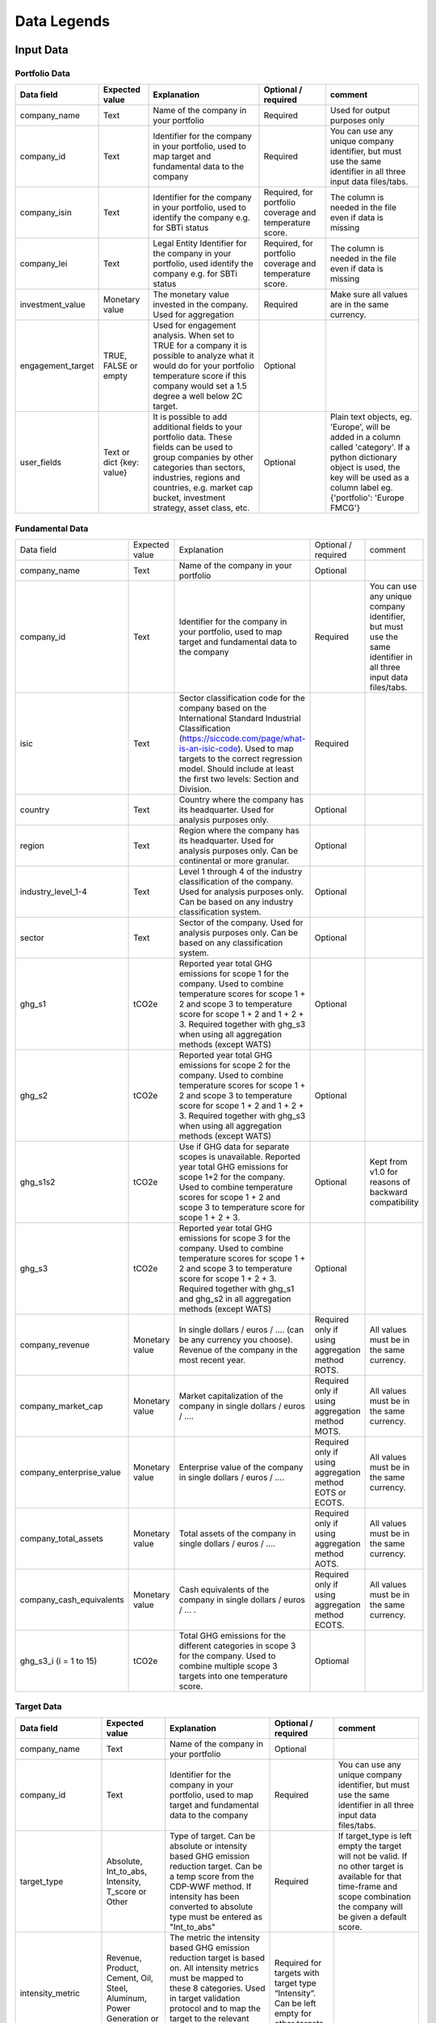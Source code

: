 ********************
Data Legends
********************


Input Data
--------------
Portfolio Data
~~~~~~~~~~~~~~~~~~~~~~~~~~~~~~~~~~~~~~~~~
+-------------------+----------------------+-------------------------------------------------------------------------------------------------------------------------------------------------------------------------------------------------------------------------------------------------------+-----------------------------------------------------------+---------------------------------------------------------------------------------------------------------------------+
| **Data field**    | **Expected value**   | **Explanation**                                                                                                                                                                                                                                       | **Optional / required**                                   | **comment**                                                                                                         |
+-------------------+----------------------+-------------------------------------------------------------------------------------------------------------------------------------------------------------------------------------------------------------------------------------------------------+-----------------------------------------------------------+---------------------------------------------------------------------------------------------------------------------+
| company_name      | Text                 | Name of the company in your   portfolio                                                                                                                                                                                                               | Required                                                  | Used for output purposes only                                                                                       |
+-------------------+----------------------+-------------------------------------------------------------------------------------------------------------------------------------------------------------------------------------------------------------------------------------------------------+-----------------------------------------------------------+---------------------------------------------------------------------------------------------------------------------+
| company_id        | Text                 | Identifier for the company in your portfolio, used to map target and fundamental data to the company                                                                                                                                                  | Required                                                  | You can use any unique company identifier, but must use the same identifier in all three input data files/tabs.     |
+-------------------+----------------------+-------------------------------------------------------------------------------------------------------------------------------------------------------------------------------------------------------------------------------------------------------+-----------------------------------------------------------+---------------------------------------------------------------------------------------------------------------------+
| company_isin      | Text                 | Identifier for the company in your portfolio, used to identify the company e.g. for SBTi status                                                                                                                                                       | Required, for portfolio coverage and temperature score.   | The column is needed in the file even if data is missing                                                            |
+-------------------+----------------------+-------------------------------------------------------------------------------------------------------------------------------------------------------------------------------------------------------------------------------------------------------+-----------------------------------------------------------+---------------------------------------------------------------------------------------------------------------------+
| company_lei       | Text                 | Legal Entity Identifier for the company in your portfolio, used identify the company e.g. for SBTi status                                                                                                                                             | Required, for portfolio coverage and temperature score.   | The column is needed in the file even if data is missing                                                            |
+-------------------+----------------------+-------------------------------------------------------------------------------------------------------------------------------------------------------------------------------------------------------------------------------------------------------+-----------------------------------------------------------+---------------------------------------------------------------------------------------------------------------------+
| investment_value  | Monetary value       | The monetary value invested in the company. Used for aggregation                                                                                                                                                                                      | Required                                                  | Make sure all values are in the same currency.                                                                      |
+-------------------+----------------------+-------------------------------------------------------------------------------------------------------------------------------------------------------------------------------------------------------------------------------------------------------+-----------------------------------------------------------+---------------------------------------------------------------------------------------------------------------------+
| engagement_target | TRUE, FALSE or empty | Used for engagement analysis. When set to TRUE for a company it is possible to analyze what it would do for your portfolio temperature score if this company would set a 1.5 degree a well below 2C target.                                           | Optional                                                  |                                                                                                                     |
+-------------------+----------------------+-------------------------------------------------------------------------------------------------------------------------------------------------------------------------------------------------------------------------------------------------------+-----------------------------------------------------------+---------------------------------------------------------------------------------------------------------------------+
| user_fields       | Text or dict         | It is possible to add additional fields to your portfolio data. These fields can be used to group companies by other categories than sectors, industries, regions and countries, e.g. market   cap bucket, investment strategy, asset class, etc.     | Optional                                                  | Plain text objects, eg. 'Europe', will be added in a column called 'category'.                                      |
|                   | {key: value}         |                                                                                                                                                                                                                                                       |                                                           | If a python dictionary object is used, the key will be used as a column label eg. {'portfolio': 'Europe FMCG'}      |
+-------------------+----------------------+-------------------------------------------------------------------------------------------------------------------------------------------------------------------------------------------------------------------------------------------------------+-----------------------------------------------------------+---------------------------------------------------------------------------------------------------------------------+


Fundamental Data
~~~~~~~~~~~~~~~~~~~~~~~~~~~~~~~~~~~~~~~~~
+-----------------------------+-------------------+-----------------------------------------------------------------------------------------------------------------------------------------------------------------------------------------------------------------------------------------------------------------------------------------------+----------------------------------------------------------------+-----------------------------------------------------------------------------------------------------------------------+
|                             |                   |                                                                                                                                                                                                                                                                                               |                                                                |                                                                                                                       |
| Data field                  | Expected value    | Explanation                                                                                                                                                                                                                                                                                   | Optional / required                                            | comment                                                                                                               |
+-----------------------------+-------------------+-----------------------------------------------------------------------------------------------------------------------------------------------------------------------------------------------------------------------------------------------------------------------------------------------+----------------------------------------------------------------+-----------------------------------------------------------------------------------------------------------------------+
|                             |                   |                                                                                                                                                                                                                                                                                               |                                                                |                                                                                                                       |
| company_name                | Text              | Name of the company in your portfolio                                                                                                                                                                                                                                                         | Optional                                                       |                                                                                                                       |
+-----------------------------+-------------------+-----------------------------------------------------------------------------------------------------------------------------------------------------------------------------------------------------------------------------------------------------------------------------------------------+----------------------------------------------------------------+-----------------------------------------------------------------------------------------------------------------------+
|                             |                   |                                                                                                                                                                                                                                                                                               |                                                                |                                                                                                                       |
| company_id                  | Text              | Identifier for the company in your portfolio, used to map target and fundamental data to the company                                                                                                                                                                                          | Required                                                       | You can use any unique company identifier, but must use the same identifier in all three input data files/tabs.       |
+-----------------------------+-------------------+-----------------------------------------------------------------------------------------------------------------------------------------------------------------------------------------------------------------------------------------------------------------------------------------------+----------------------------------------------------------------+-----------------------------------------------------------------------------------------------------------------------+
|                             |                   |                                                                                                                                                                                                                                                                                               |                                                                |                                                                                                                       |
| isic                        | Text              | Sector classification code for the company based on the International Standard Industrial Classification   (https://siccode.com/page/what-is-an-isic-code). Used to map targets to the   correct regression model. Should include at least the first two levels: Section   and Division.      | Required                                                       |                                                                                                                       |
+-----------------------------+-------------------+-----------------------------------------------------------------------------------------------------------------------------------------------------------------------------------------------------------------------------------------------------------------------------------------------+----------------------------------------------------------------+-----------------------------------------------------------------------------------------------------------------------+
|                             |                   |                                                                                                                                                                                                                                                                                               |                                                                |                                                                                                                       |
| country                     | Text              | Country where the company has its headquarter. Used for analysis purposes only.                                                                                                                                                                                                               | Optional                                                       |                                                                                                                       |
+-----------------------------+-------------------+-----------------------------------------------------------------------------------------------------------------------------------------------------------------------------------------------------------------------------------------------------------------------------------------------+----------------------------------------------------------------+-----------------------------------------------------------------------------------------------------------------------+
|                             |                   |                                                                                                                                                                                                                                                                                               |                                                                |                                                                                                                       |
| region                      | Text              | Region where the company has its headquarter. Used for analysis purposes only. Can be continental or more   granular.                                                                                                                                                                         | Optional                                                       |                                                                                                                       |
+-----------------------------+-------------------+-----------------------------------------------------------------------------------------------------------------------------------------------------------------------------------------------------------------------------------------------------------------------------------------------+----------------------------------------------------------------+-----------------------------------------------------------------------------------------------------------------------+
|                             |                   |                                                                                                                                                                                                                                                                                               |                                                                |                                                                                                                       |
| industry_level_1-4          | Text              | Level 1 through 4 of the industry classification of the company. Used for analysis purposes only. Can   be based on any industry classification system.                                                                                                                                       | Optional                                                       |                                                                                                                       |
+-----------------------------+-------------------+-----------------------------------------------------------------------------------------------------------------------------------------------------------------------------------------------------------------------------------------------------------------------------------------------+----------------------------------------------------------------+-----------------------------------------------------------------------------------------------------------------------+
|                             |                   |                                                                                                                                                                                                                                                                                               |                                                                |                                                                                                                       |
| sector                      | Text              | Sector of the company. Used for analysis purposes only. Can be based on any classification system.                                                                                                                                                                                            | Optional                                                       |                                                                                                                       |
+-----------------------------+-------------------+-----------------------------------------------------------------------------------------------------------------------------------------------------------------------------------------------------------------------------------------------------------------------------------------------+----------------------------------------------------------------+-----------------------------------------------------------------------------------------------------------------------+
|                             |                   |                                                                                                                                                                                                                                                                                               |                                                                |                                                                                                                       |
| ghg_s1                      | tCO2e             | Reported year total GHG emissions for scope 1 for the company.  Used to combine temperature scores for scope 1 + 2 and scope 3 to temperature score for scope 1 + 2 and 1 + 2 + 3. Required together with ghg_s3 when using all aggregation methods (except WATS)                             | Optional                                                       |                                                                                                                       |
+-----------------------------+-------------------+-----------------------------------------------------------------------------------------------------------------------------------------------------------------------------------------------------------------------------------------------------------------------------------------------+----------------------------------------------------------------+-----------------------------------------------------------------------------------------------------------------------+
|                             |                   |                                                                                                                                                                                                                                                                                               |                                                                |                                                                                                                       |
| ghg_s2                      | tCO2e             | Reported year total GHG emissions for scope 2 for the company.  Used to combine temperature scores for scope 1 + 2 and scope 3 to temperature score for scope 1 + 2 and 1 + 2 + 3. Required together with ghg_s3 when using all aggregation methods (except WATS)                             | Optional                                                       |                                                                                                                       |
+-----------------------------+-------------------+-----------------------------------------------------------------------------------------------------------------------------------------------------------------------------------------------------------------------------------------------------------------------------------------------+----------------------------------------------------------------+-----------------------------------------------------------------------------------------------------------------------+
|                             |                   |                                                                                                                                                                                                                                                                                               |                                                                |                                                                                                                       |
| ghg_s1s2                    | tCO2e             | Use if GHG data for separate scopes is unavailable. Reported year total GHG emissions for scope 1+2 for the company.  Used to combine temperature scores for scope 1 + 2 and scope 3 to temperature score for scope   1 + 2 + 3.                                                              | Optional                                                       | Kept from v1.0 for reasons of backward compatibility                                                                  |
+-----------------------------+-------------------+-----------------------------------------------------------------------------------------------------------------------------------------------------------------------------------------------------------------------------------------------------------------------------------------------+----------------------------------------------------------------+-----------------------------------------------------------------------------------------------------------------------+
|                             |                   |                                                                                                                                                                                                                                                                                               |                                                                |                                                                                                                       |
| ghg_s3                      | tCO2e             | Reported year total GHG emissions for scope 3 for the company.  Used to combine temperature scores for scope 1 + 2 and scope 3 to temperature score for scope   1 + 2 + 3. Required together with ghg_s1 and ghg_s2 in all aggregation methods (except WATS)                                  | Optional                                                       |                                                                                                                       |
+-----------------------------+-------------------+-----------------------------------------------------------------------------------------------------------------------------------------------------------------------------------------------------------------------------------------------------------------------------------------------+----------------------------------------------------------------+-----------------------------------------------------------------------------------------------------------------------+
|                             |                   |                                                                                                                                                                                                                                                                                               |                                                                |                                                                                                                       |
| company_revenue             | Monetary value    | In single dollars / euros / …. (can be any currency you choose). Revenue of the company in the most recent year.                                                                                                                                                                              | Required only if using aggregation method ROTS.                | All values must be in the same currency.                                                                              |
+-----------------------------+-------------------+-----------------------------------------------------------------------------------------------------------------------------------------------------------------------------------------------------------------------------------------------------------------------------------------------+----------------------------------------------------------------+-----------------------------------------------------------------------------------------------------------------------+
|                             |                   |                                                                                                                                                                                                                                                                                               |                                                                |                                                                                                                       |
| company_market_cap          | Monetary value    | Market capitalization of the company in single dollars / euros / ….                                                                                                                                                                                                                           | Required only if using aggregation method MOTS.                | All values must be in the same currency.                                                                              |
+-----------------------------+-------------------+-----------------------------------------------------------------------------------------------------------------------------------------------------------------------------------------------------------------------------------------------------------------------------------------------+----------------------------------------------------------------+-----------------------------------------------------------------------------------------------------------------------+
|                             |                   |                                                                                                                                                                                                                                                                                               |                                                                |                                                                                                                       |
| company_enterprise_value    | Monetary value    | Enterprise value of the company in single dollars / euros / ….                                                                                                                                                                                                                                | Required only if using aggregation method EOTS or ECOTS.       | All values must be in the same currency.                                                                              |
+-----------------------------+-------------------+-----------------------------------------------------------------------------------------------------------------------------------------------------------------------------------------------------------------------------------------------------------------------------------------------+----------------------------------------------------------------+-----------------------------------------------------------------------------------------------------------------------+
|                             |                   |                                                                                                                                                                                                                                                                                               |                                                                |                                                                                                                       |
| company_total_assets        | Monetary value    | Total assets of the company in single dollars / euros / ….                                                                                                                                                                                                                                    | Required only if using aggregation method AOTS.                | All values must be in the same currency.                                                                              |
+-----------------------------+-------------------+-----------------------------------------------------------------------------------------------------------------------------------------------------------------------------------------------------------------------------------------------------------------------------------------------+----------------------------------------------------------------+-----------------------------------------------------------------------------------------------------------------------+
|                             |                   |                                                                                                                                                                                                                                                                                               |                                                                |                                                                                                                       |
| company_cash_equivalents    | Monetary value    | Cash equivalents of the company in single dollars / euros / … .                                                                                                                                                                                                                               | Required only if using aggregation method ECOTS.               | All values must be in the same currency.                                                                              |
+-----------------------------+-------------------+-----------------------------------------------------------------------------------------------------------------------------------------------------------------------------------------------------------------------------------------------------------------------------------------------+----------------------------------------------------------------+-----------------------------------------------------------------------------------------------------------------------+
|                             |                   |                                                                                                                                                                                                                                                                                               |                                                                |                                                                                                                       |
| ghg_s3_i (i = 1 to 15)      | tCO2e             | Total GHG emissions for the different categories in scope 3 for the company. Used to combine multiple scope 3 targets into one temperature score.                                                                                                                                             | Optiomal                                                       |                                                                                                                       |
+-----------------------------+-------------------+-----------------------------------------------------------------------------------------------------------------------------------------------------------------------------------------------------------------------------------------------------------------------------------------------+----------------------------------------------------------------+-----------------------------------------------------------------------------------------------------------------------+

Target Data
~~~~~~~~~~~~~~~~~~~~~~~~~~~~~~~~~~~~~~~~~
+--------------------+---------------------------------------------------------------------------+---------------------------------------------------------------------------------------------------------------------------------------------------------------------------------------------------------------------------------------------------------------------------------------------------------+-------------------------------------------------------------------------------------------+-------------------------------------------------------------------------------------------------------------------------------------------------------------------------------------+
| **Data field**     | **Expected value**                                                        | **Explanation**                                                                                                                                                                                                                                                                                         | **Optional / required**                                                                   | **comment**                                                                                                                                                                         |
+--------------------+---------------------------------------------------------------------------+---------------------------------------------------------------------------------------------------------------------------------------------------------------------------------------------------------------------------------------------------------------------------------------------------------+-------------------------------------------------------------------------------------------+-------------------------------------------------------------------------------------------------------------------------------------------------------------------------------------+
| company_name       | Text                                                                      | Name of the company in your portfolio                                                                                                                                                                                                                                                                   | Optional                                                                                  |                                                                                                                                                                                     |
+--------------------+---------------------------------------------------------------------------+---------------------------------------------------------------------------------------------------------------------------------------------------------------------------------------------------------------------------------------------------------------------------------------------------------+-------------------------------------------------------------------------------------------+-------------------------------------------------------------------------------------------------------------------------------------------------------------------------------------+
| company_id         | Text                                                                      | Identifier for the company in your portfolio, used to map target and fundamental data to the company                                                                                                                                                                                                    | Required                                                                                  | You can use any unique company identifier, but must use the same identifier in all three  input data files/tabs.                                                                    |
+--------------------+---------------------------------------------------------------------------+---------------------------------------------------------------------------------------------------------------------------------------------------------------------------------------------------------------------------------------------------------------------------------------------------------+-------------------------------------------------------------------------------------------+-------------------------------------------------------------------------------------------------------------------------------------------------------------------------------------+
| target_type        | Absolute, Int_to_abs, Intensity, T_score or Other                         | Type of target. Can be absolute or intensity based GHG emission reduction target. Can be a temp score from the CDP-WWF method. If intensity has been converted to absolute type must be entered as "Int_to_abs"                                                                                         | Required                                                                                  | If target_type is left empty the target will not be valid. If no other target is available for that time-frame and scope combination the company will be given a default score.     |
+--------------------+---------------------------------------------------------------------------+---------------------------------------------------------------------------------------------------------------------------------------------------------------------------------------------------------------------------------------------------------------------------------------------------------+-------------------------------------------------------------------------------------------+-------------------------------------------------------------------------------------------------------------------------------------------------------------------------------------+
| intensity_metric   | Revenue, Product, Cement, Oil, Steel, Aluminum, Power Generation or Other | The metric the intensity based GHG emission reduction target is based on. All intensity metrics must be mapped to these 8   categories. Used in target validation protocol and to map the target to the relevant regression model in the temperature score module.                                      | Required for targets with target type   “Intensity”. Can be left empty for other targets. |                                                                                                                                                                                     |
+--------------------+---------------------------------------------------------------------------+---------------------------------------------------------------------------------------------------------------------------------------------------------------------------------------------------------------------------------------------------------------------------------------------------------+-------------------------------------------------------------------------------------------+-------------------------------------------------------------------------------------------------------------------------------------------------------------------------------------+
| base_year_ts       | A non negative decimal number                                             | The base year temperature score calculated using the CDP-WWF temperature scoring method.                                                                                                                                                                                                                | Required for target type "T_score", otherwise optional                                    | Note that Scope must be S3                                                                                                                                                          |
+--------------------+---------------------------------------------------------------------------+---------------------------------------------------------------------------------------------------------------------------------------------------------------------------------------------------------------------------------------------------------------------------------------------------------+-------------------------------------------------------------------------------------------+-------------------------------------------------------------------------------------------------------------------------------------------------------------------------------------+
| end_year_ts        | A non negative decimal number                                             | The end year temperature score calculated using the CDP-WWF temperature scoring method.                                                                                                                                                                                                                 | Required for target type "T_score", otherwise optional                                    | Note that Scope must be S3                                                                                                                                                          |
+--------------------+---------------------------------------------------------------------------+---------------------------------------------------------------------------------------------------------------------------------------------------------------------------------------------------------------------------------------------------------------------------------------------------------+-------------------------------------------------------------------------------------------+-------------------------------------------------------------------------------------------------------------------------------------------------------------------------------------+
| scope              | S1, S2, S1+S2, S1+S2+S3, S3                                               | The scope(s) covered by the target. All scope 3 targets, whether covering downstream, upstream or both must be mapped to S3.                                                                                                                                                                            | Required                                                                                  | Targets without scope are not valid. If no target is available for a time-frame and scope combination the company will be given a default score.                                    |
+--------------------+---------------------------------------------------------------------------+---------------------------------------------------------------------------------------------------------------------------------------------------------------------------------------------------------------------------------------------------------------------------------------------------------+-------------------------------------------------------------------------------------------+-------------------------------------------------------------------------------------------------------------------------------------------------------------------------------------+
| s3_category        | Integer number 1 - 15 (or empty)                                          |The scope 3 category of the target.                                                                                                                                                                                                                                                                      | Required if target is for particular scope 3 category.                                    | If left out the target will be interpreted as a headline target.                                                                                                                    |
+--------------------+---------------------------------------------------------------------------+---------------------------------------------------------------------------------------------------------------------------------------------------------------------------------------------------------------------------------------------------------------------------------------------------------+-------------------------------------------------------------------------------------------+-------------------------------------------------------------------------------------------------------------------------------------------------------------------------------------+
|                    |                                                                           | The part of emissions covered in scope 1 for the target. Used to determine the temperature score.                                                                                                                                                                                                       |                                                                                           |                                                                                                                                                                                     |
| coverage_s1        | Number in decimals, between 0 and 1, e.g. 70% is denoted 0.7.             |                                                                                                                                                                                                                                                                                                         | Required for a target that covers scope 1                                                 |                                                                                                                                                                                     |
|                    |                                                                           | For targets covering scope 1 and 2 specify the same coverage percentage in coverage_s1 and coverage_s2                                                                                                                                                                                                  |                                                                                           |                                                                                                                                                                                     |
+--------------------+---------------------------------------------------------------------------+---------------------------------------------------------------------------------------------------------------------------------------------------------------------------------------------------------------------------------------------------------------------------------------------------------+-------------------------------------------------------------------------------------------+-------------------------------------------------------------------------------------------------------------------------------------------------------------------------------------+
|                    |                                                                           | The part of emissions covered in scope 2 for the target.  Used to determine the temperature score.                                                                                                                                                                                                      |                                                                                           |                                                                                                                                                                                     |
| coverage_s2        | Number in decimals, between 0 and 1, e.g. 70% is denoted 0.7.             |                                                                                                                                                                                                                                                                                                         | Required for a target that covers scope 2                                                 |                                                                                                                                                                                     |
|                    |                                                                           | For targets covering scope 1 and 2 specify the same coverage percentage in coverage_s1 and coverage_s2.                                                                                                                                                                                                 |                                                                                           |                                                                                                                                                                                     |
+--------------------+---------------------------------------------------------------------------+---------------------------------------------------------------------------------------------------------------------------------------------------------------------------------------------------------------------------------------------------------------------------------------------------------+-------------------------------------------------------------------------------------------+-------------------------------------------------------------------------------------------------------------------------------------------------------------------------------------+
|                    |                                                                           | The part of emissions covered in scope 3 for the target. Used to determine the temperature score.                                                                                                                                                                                                       |                                                                                           |                                                                                                                                                                                     |
| coverage_s3        | Number in decimals, between 0 and 1, e.g. 70% is denoted 0.7.             |                                                                                                                                                                                                                                                                                                         | Required for a target that covers scope 3                                                 |                                                                                                                                                                                     |
|                    |                                                                           | Note: this should be the coverage compare to the whole scope 3 emissions, so not just the part that is covered by the target.                                                                                                                                                                           |                                                                                           |                                                                                                                                                                                     |
+--------------------+---------------------------------------------------------------------------+---------------------------------------------------------------------------------------------------------------------------------------------------------------------------------------------------------------------------------------------------------------------------------------------------------+-------------------------------------------------------------------------------------------+-------------------------------------------------------------------------------------------------------------------------------------------------------------------------------------+
| reduction_ambition | Number in decimals, between 0 and 1, e.g. 70% is denoted 0.7.             | The emission reduction that is set as ambition in the target. Used to determine the temperature score.                                                                                                                                                                                                  | Required                                                                                  |                                                                                                                                                                                     |
+--------------------+---------------------------------------------------------------------------+---------------------------------------------------------------------------------------------------------------------------------------------------------------------------------------------------------------------------------------------------------------------------------------------------------+-------------------------------------------------------------------------------------------+-------------------------------------------------------------------------------------------------------------------------------------------------------------------------------------+
| base_year          | Year                                                                      | Base year of the target. Used in the target validation protocol and to determine the time frame of the target.                                                                                                                                                                                          | Required                                                                                  |                                                                                                                                                                                     |
+--------------------+---------------------------------------------------------------------------+---------------------------------------------------------------------------------------------------------------------------------------------------------------------------------------------------------------------------------------------------------------------------------------------------------+-------------------------------------------------------------------------------------------+-------------------------------------------------------------------------------------------------------------------------------------------------------------------------------------+
| end_year           | Year                                                                      | End year of the target. Used in the target validation protocol and to determine the time frame of the target.                                                                                                                                                                                           | Required                                                                                  |                                                                                                                                                                                     |
+--------------------+---------------------------------------------------------------------------+---------------------------------------------------------------------------------------------------------------------------------------------------------------------------------------------------------------------------------------------------------------------------------------------------------+-------------------------------------------------------------------------------------------+-------------------------------------------------------------------------------------------------------------------------------------------------------------------------------------+
| start_year         | Year                                                                      | Year the target was announced. Used in the target validation protocol. If not specified, it will be assumed the start year is equal to the base year.                                                                                                                                                   | Optional                                                                                  |                                                                                                                                                                                     |
+--------------------+---------------------------------------------------------------------------+---------------------------------------------------------------------------------------------------------------------------------------------------------------------------------------------------------------------------------------------------------------------------------------------------------+-------------------------------------------------------------------------------------------+-------------------------------------------------------------------------------------------------------------------------------------------------------------------------------------+
| statement_date     | Date in format YYYY-MM-DD (YYYY or YYYY-MM also accepted)                 | The date the target was confirmed or updated. Used in the target validation protocol. If not specified, the start year will be assumed.                                                                                                                                                                 | Optional                                                                                  |                                                                                                                                                                                     |
+--------------------+---------------------------------------------------------------------------+---------------------------------------------------------------------------------------------------------------------------------------------------------------------------------------------------------------------------------------------------------------------------------------------------------+-------------------------------------------------------------------------------------------+-------------------------------------------------------------------------------------------------------------------------------------------------------------------------------------+
| base_year_ghg_s1   | tCO2e                                                                     | Total reported GHG emissions for scope 1 for the company at the base year of the target. Used when splitting combined scope targets to single scope targets                                                                                                                                             | Required for scope 1 targets.                                                             |                                                                                                                                                                                     |
+--------------------+---------------------------------------------------------------------------+---------------------------------------------------------------------------------------------------------------------------------------------------------------------------------------------------------------------------------------------------------------------------------------------------------+-------------------------------------------------------------------------------------------+-------------------------------------------------------------------------------------------------------------------------------------------------------------------------------------+
| base_year_ghg_s2   | tCO2e                                                                     | Total reported GHG emissions for scope 2 for the company at the base year of the target. Used when splitting combined scope targets to single scope targets                                                                                                                                             | Required for scope 2 targets.                                                             |                                                                                                                                                                                     |
+--------------------+---------------------------------------------------------------------------+---------------------------------------------------------------------------------------------------------------------------------------------------------------------------------------------------------------------------------------------------------------------------------------------------------+-------------------------------------------------------------------------------------------+-------------------------------------------------------------------------------------------------------------------------------------------------------------------------------------+
| base_year_ghg_s1s2 | tCO2e                                                                     | Total reported GHG emissions for scope 1+2 for the company at the base year of the target.                                                                                                                                                                                                              | Optional                                                                                  |                                                                                                                                                                                     |
+--------------------+---------------------------------------------------------------------------+---------------------------------------------------------------------------------------------------------------------------------------------------------------------------------------------------------------------------------------------------------------------------------------------------------+-------------------------------------------------------------------------------------------+-------------------------------------------------------------------------------------------------------------------------------------------------------------------------------------+
| base_year_ghg_s3   | tCO2e                                                                     | Total reported GHG emissions for scope 3 for the company at the base year of the target.                                                                                                                                                                                                                | Optional                                                                                  |                                                                                                                                                                                     |
+--------------------+---------------------------------------------------------------------------+---------------------------------------------------------------------------------------------------------------------------------------------------------------------------------------------------------------------------------------------------------------------------------------------------------+-------------------------------------------------------------------------------------------+-------------------------------------------------------------------------------------------------------------------------------------------------------------------------------------+
| achieved_reduction | Number between 0 and 1                                                    | Part of the reduction ambition of the target that is already achieved by the company. Used in the target validation protocol. Targets with achieved reduction of 1 are invalidated.                                                                                                                     | Optional. If not specified,   assumed   below 1                                           |                                                                                                                                                                                     |
+--------------------+---------------------------------------------------------------------------+---------------------------------------------------------------------------------------------------------------------------------------------------------------------------------------------------------------------------------------------------------------------------------------------------------+-------------------------------------------------------------------------------------------+-------------------------------------------------------------------------------------------------------------------------------------------------------------------------------------+
| target_ids         | String                                                                    | Some data providers assign identifiers to targets. Enables tracking from target to company temp scores.                                                                                                                                                                                                 | Optional.                                                                                 |                                                                                                                                                                                     |
+--------------------+---------------------------------------------------------------------------+---------------------------------------------------------------------------------------------------------------------------------------------------------------------------------------------------------------------------------------------------------------------------------------------------------+-------------------------------------------------------------------------------------------+-------------------------------------------------------------------------------------------------------------------------------------------------------------------------------------+

Output data
-----------

+---------------------+-----------------------------------------------------------------------------+-----------------------------------------------------------------------------------------------------------------------------------------------------------------------------------------------------------------------------------------------------------------------------------------------------------+-------------------------------+
| Data field          | Expected value                                                              | Explanation                                                                                                                                                                                                                                                                                               | From                          |
+---------------------+-----------------------------------------------------------------------------+-----------------------------------------------------------------------------------------------------------------------------------------------------------------------------------------------------------------------------------------------------------------------------------------------------------+-------------------------------+
| achieved_reduction  | Number between 0 and   1                                                    | Part of the reduction   ambition of the target that is already achieved by the company. Used in the   target validation protocol. Targets with achieved reduction of 1 are   invalidated.                                                                                                                 | Target data                   |
+---------------------+-----------------------------------------------------------------------------+-----------------------------------------------------------------------------------------------------------------------------------------------------------------------------------------------------------------------------------------------------------------------------------------------------------+-------------------------------+
| base_year           | Year                                                                        | Base year of the target. Used in the target validation   protocol and to determine the time frame of the target.                                                                                                                                                                                          | Target data                   |
+---------------------+-----------------------------------------------------------------------------+-----------------------------------------------------------------------------------------------------------------------------------------------------------------------------------------------------------------------------------------------------------------------------------------------------------+-------------------------------+
| base_year_ghg_s1    | In tCO2e                                                                    | Total GHG emissions for scope 1 for the company at the base year of the   target.                                                                                                                                                                                                                         | Target data                   |
+---------------------+-----------------------------------------------------------------------------+-----------------------------------------------------------------------------------------------------------------------------------------------------------------------------------------------------------------------------------------------------------------------------------------------------------+-------------------------------+
| base_year_ghg_s2    | In tCO2e                                                                    | Total GHG emissions for scope 2 for the company at the base year of the   target.                                                                                                                                                                                                                         | Target data                   |
+---------------------+-----------------------------------------------------------------------------+-----------------------------------------------------------------------------------------------------------------------------------------------------------------------------------------------------------------------------------------------------------------------------------------------------------+-------------------------------+
| base_year_ghg_s3    | In tCO2e                                                                    | Total GHG emissions for scope 3 for the company at the base year of the   target.                                                                                                                                                                                                                         | Target data                   |
+---------------------+-----------------------------------------------------------------------------+-----------------------------------------------------------------------------------------------------------------------------------------------------------------------------------------------------------------------------------------------------------------------------------------------------------+-------------------------------+
| company_id          | text                                                                        | Identifier for the   company in your portfolio, used to map target and fundamental data to the   company                                                                                                                                                                                                  | Portfolio data                |
+---------------------+-----------------------------------------------------------------------------+-----------------------------------------------------------------------------------------------------------------------------------------------------------------------------------------------------------------------------------------------------------------------------------------------------------+-------------------------------+
| company_isin        | text                                                                        | Identifier for the company in your portfolio, used to get the   SBTi status of the company (i.e. whether or not the company has a target   approved by the SBTi)                                                                                                                                          | Portfolio data                |
+---------------------+-----------------------------------------------------------------------------+-----------------------------------------------------------------------------------------------------------------------------------------------------------------------------------------------------------------------------------------------------------------------------------------------------------+-------------------------------+
| company_name        | text                                                                        | Name of the company in your portfolio                                                                                                                                                                                                                                                                     | Portfolio data                |
+---------------------+-----------------------------------------------------------------------------+-----------------------------------------------------------------------------------------------------------------------------------------------------------------------------------------------------------------------------------------------------------------------------------------------------------+-------------------------------+
| coverage_s1         | Number in decimals, between 0 and 1                                         | The part of emissions covered in scope 1 for the target.  Used to determine the temperature score.                                                                                                                                                                                                        | Target data                   |
+---------------------+-----------------------------------------------------------------------------+-----------------------------------------------------------------------------------------------------------------------------------------------------------------------------------------------------------------------------------------------------------------------------------------------------------+-------------------------------+
| coverage_s2         | Number in decimals, between 0 and 1                                         | The part of emissions covered in scope 2 for the target.  Used to determine the temperature score.                                                                                                                                                                                                        | Target data                   |
+---------------------+-----------------------------------------------------------------------------+-----------------------------------------------------------------------------------------------------------------------------------------------------------------------------------------------------------------------------------------------------------------------------------------------------------+-------------------------------+
| coverage_s3         | Number in decimals, between 0 and 1                                         | The part of emissions covered in scope 3 for the target.  Used to determine the temperature score.                                                                                                                                                                                                        | Target data                   |
+---------------------+-----------------------------------------------------------------------------+-----------------------------------------------------------------------------------------------------------------------------------------------------------------------------------------------------------------------------------------------------------------------------------------------------------+-------------------------------+
| end_year            | Year                                                                        | End year of the target.    Used in the target validation protocol and to determine the time frame   of the target.                                                                                                                                                                                        | Target data                   |
+---------------------+-----------------------------------------------------------------------------+-----------------------------------------------------------------------------------------------------------------------------------------------------------------------------------------------------------------------------------------------------------------------------------------------------------+-------------------------------+
| Intensity_metric    | Revenue, Product, Cement, Oil, Steel, Aluminum, Power Generation or   Other | The metric the intensity based GHG emission reduction target is based   on. All intensity metrics must be mapped to the eight categories in the   column on the left. Used in target validation protocol and to map the target   to the relevant regression model in the temperature score module.        | Target data                   |
+---------------------+-----------------------------------------------------------------------------+-----------------------------------------------------------------------------------------------------------------------------------------------------------------------------------------------------------------------------------------------------------------------------------------------------------+-------------------------------+
| Reduction_ambition  | Number in decimals, between 0 and 1                                         | The emission reduction that is set as ambition in the target. Used to   determine the temperature score.                                                                                                                                                                                                  | Target data                   |
+---------------------+-----------------------------------------------------------------------------+-----------------------------------------------------------------------------------------------------------------------------------------------------------------------------------------------------------------------------------------------------------------------------------------------------------+-------------------------------+
| start_year          | Year                                                                        | Year the target was announced. Used in the target validation protocol.   If not specified, it is assumed the start year is equal to the base year.                                                                                                                                                        | Target data                   |
+---------------------+-----------------------------------------------------------------------------+-----------------------------------------------------------------------------------------------------------------------------------------------------------------------------------------------------------------------------------------------------------------------------------------------------------+-------------------------------+
| Target_type         | Absolute, Intensity or Other                                                | Type of target. Can be absolute or intensity based GHG emission   reduction target. All targets that are not GHG emissions reduction targets   can be mapped to Other. Used   in the target validation protocol and to map the target to the relevant   regression model in the temperature score module. | Target data                   |
+---------------------+-----------------------------------------------------------------------------+-----------------------------------------------------------------------------------------------------------------------------------------------------------------------------------------------------------------------------------------------------------------------------------------------------------+-------------------------------+
|                     |                                                                             | The targets are sorted by time frame.                                                                                                                                                                                                                                                                     |                               |
|                     |                                                                             +-----------------------------------------------------------------------------------------------------------------------------------------------------------------------------------------------------------------------------------------------------------------------------------------------------------+                               |
|                     |                                                                             | SHORT: targets shorter than 5   years                                                                                                                                                                                                                                                                     |                               |
| Time_frame          | SHORT, MID or LONG                                                          +-----------------------------------------------------------------------------------------------------------------------------------------------------------------------------------------------------------------------------------------------------------------------------------------------------------+ Determined in tool            |
|                     |                                                                             | MID: targets between 5 and 15   years                                                                                                                                                                                                                                                                     |                               |
|                     |                                                                             +-----------------------------------------------------------------------------------------------------------------------------------------------------------------------------------------------------------------------------------------------------------------------------------------------------------+                               |
|                     |                                                                             | LONG: targets between 15 and   30 years.                                                                                                                                                                                                                                                                  |                               |
+---------------------+-----------------------------------------------------------------------------+-----------------------------------------------------------------------------------------------------------------------------------------------------------------------------------------------------------------------------------------------------------------------------------------------------------+-------------------------------+
| ghg_s1s2            | tCO2e                                                                       | Total GHG emissions for scope 1 + 2 for the company.  Used to combine temperature scores for   scope 1 + 2 and scope 3 to temperature score for scope 1 + 2 + 3. Also used   in combination with ghg_s3 in most aggregation methods (except WATS)                                                         | Fundamental data              |
+---------------------+-----------------------------------------------------------------------------+-----------------------------------------------------------------------------------------------------------------------------------------------------------------------------------------------------------------------------------------------------------------------------------------------------------+-------------------------------+
| ghg_s3              | tCO2e                                                                       | Total GHG emissions for scope 3 for the company.  Used to combine temperature scores for   scope 1 + 2 and scope 3 to temperature score for scope 1 + 2 + 3. Also used   in combination with ghg_s3 in all aggregation methods, except WATS.                                                              | Fundamental data              |
+---------------------+-----------------------------------------------------------------------------+-----------------------------------------------------------------------------------------------------------------------------------------------------------------------------------------------------------------------------------------------------------------------------------------------------------+-------------------------------+
| sbti_validated      | FALSE or TRUE                                                               | Returns true if the company has a SBTi-approved target.                                                                                                                                                                                                                                                   | SBTi data or fundamental data |
+---------------------+-----------------------------------------------------------------------------+-----------------------------------------------------------------------------------------------------------------------------------------------------------------------------------------------------------------------------------------------------------------------------------------------------------+-------------------------------+
| Investment_value    | Monetary value                                                              | The monetary value invested in the company.                                                                                                                                                                                                                                                               | Portfolio data                |
+---------------------+-----------------------------------------------------------------------------+-----------------------------------------------------------------------------------------------------------------------------------------------------------------------------------------------------------------------------------------------------------------------------------------------------------+-------------------------------+
| engagement_target   | TRUE, FALSE or   empty                                                      | Used for engagement analysis. When set to TRUE for a company   it is possible to analyze what it would do for your portfolio temperature   score if this company would set a (well below) 2 degrees target.                                                                                               | Portfolio data                |
+---------------------+-----------------------------------------------------------------------------+-----------------------------------------------------------------------------------------------------------------------------------------------------------------------------------------------------------------------------------------------------------------------------------------------------------+-------------------------------+
| ar6                 | text                                                                        | The regression model used. This is determined based on the   target type, ISIC, intensity_metric and scope. See [link   to methodology doc, updated mapping section] for   more detail                                                                                                                    | Output from the tool          |
+---------------------+-----------------------------------------------------------------------------+-----------------------------------------------------------------------------------------------------------------------------------------------------------------------------------------------------------------------------------------------------------------------------------------------------------+-------------------------------+
|                     |                                                                             | The annual reduction based on the reduction_ambition and the   length of the target. Calculated as                                                                                                                                                                                                        |                               |
| Annual_reduction    | Number in decimals, between 0 and 1                                         +-----------------------------------------------------------------------------------------------------------------------------------------------------------------------------------------------------------------------------------------------------------------------------------------------------------+ Output from the tool          |
|                     |                                                                             |                                                                                                                                                                                                                                                                                                           |                               |
+---------------------+-----------------------------------------------------------------------------+-----------------------------------------------------------------------------------------------------------------------------------------------------------------------------------------------------------------------------------------------------------------------------------------------------------+-------------------------------+
|                     |                                                                             | Used in determining the regression model to use to calculate   the temperature score for a specific target based on its  time frame.                                                                                                                                                                      |                               |
|                     |                                                                             +-----------------------------------------------------------------------------------------------------------------------------------------------------------------------------------------------------------------------------------------------------------------------------------------------------------+                               |
|                     |                                                                             | Short-term targets: slope5                                                                                                                                                                                                                                                                                |                               |
| slope               | Slope5, slope15, slope30                                                    +-----------------------------------------------------------------------------------------------------------------------------------------------------------------------------------------------------------------------------------------------------------------------------------------------------------+ Output from the tool          |
|                     |                                                                             | Mid-term targets: slope15                                                                                                                                                                                                                                                                                 |                               |
|                     |                                                                             +-----------------------------------------------------------------------------------------------------------------------------------------------------------------------------------------------------------------------------------------------------------------------------------------------------------+                               |
|                     |                                                                             | Long-term targets: slope30                                                                                                                                                                                                                                                                                |                               |
+---------------------+-----------------------------------------------------------------------------+-----------------------------------------------------------------------------------------------------------------------------------------------------------------------------------------------------------------------------------------------------------------------------------------------------------+-------------------------------+
| samplesize          | Number                                                                      | The   sample size used in the regression model. For model 4 this is 128. Not used   in calculations. See https://github.com/CDPworldwide/TROPICS-regression/ for   more detail about the regressions.                                                                                                     | Regression model              |
+---------------------+-----------------------------------------------------------------------------+-----------------------------------------------------------------------------------------------------------------------------------------------------------------------------------------------------------------------------------------------------------------------------------------------------------+-------------------------------+
| model               | Integer                                                                     | The   regression model used. This is model 4 by default. See   https://github.com/CDPworldwide/TROPICS-regression/ for more detail about the   regressions.                                                                                                                                               | Regression model              |
+---------------------+-----------------------------------------------------------------------------+-----------------------------------------------------------------------------------------------------------------------------------------------------------------------------------------------------------------------------------------------------------------------------------------------------------+-------------------------------+
|                     |                                                                             | The regression scenario used to determine the temperature   score of a target, for example                                                                                                                                                                                                                |                               |
|                     |                                                                             +-----------------------------------------------------------------------------------------------------------------------------------------------------------------------------------------------------------------------------------------------------------------------------------------------------------+                               |
| variable            | text                                                                        | Emissions|Kyoto Gases                                                                                                                                                                                                                                                                                     | Regression model              |
|                     |                                                                             +-----------------------------------------------------------------------------------------------------------------------------------------------------------------------------------------------------------------------------------------------------------------------------------------------------------+                               |
|                     |                                                                             |                                                                                                                                                                                                                                                                                                           |                               |
+---------------------+-----------------------------------------------------------------------------+-----------------------------------------------------------------------------------------------------------------------------------------------------------------------------------------------------------------------------------------------------------------------------------------------------------+-------------------------------+
| param               | Number in decimals, between 0 and 1                                         | The temperature score (TS) is calculated using linear regressions.                                                                                                                                                                                                                                        | Regression model              |
+---------------------+-----------------------------------------------------------------------------+-----------------------------------------------------------------------------------------------------------------------------------------------------------------------------------------------------------------------------------------------------------------------------------------------------------+-------------------------------+
| intercept           | Number in decimals, between 0 and 1                                         | The temperature score (TS) is calculated using linear regressions.                                                                                                                                                                                                                                        | Regression model              |
+---------------------+-----------------------------------------------------------------------------+-----------------------------------------------------------------------------------------------------------------------------------------------------------------------------------------------------------------------------------------------------------------------------------------------------------+-------------------------------+
| r2                  | Number in decimals, between 0 and 1                                         | r2 represents the fit of the regression model on the data used to   create the regressions. Not used in calculations.                                                                                                                                                                                     | Regression model              |
+---------------------+-----------------------------------------------------------------------------+-----------------------------------------------------------------------------------------------------------------------------------------------------------------------------------------------------------------------------------------------------------------------------------------------------------+-------------------------------+
| temperature_score   | Number                                                                      | The temperature score calculated for the combination of   company, scope and time frame                                                                                                                                                                                                                   | Output from tool              |
+---------------------+-----------------------------------------------------------------------------+-----------------------------------------------------------------------------------------------------------------------------------------------------------------------------------------------------------------------------------------------------------------------------------------------------------+-------------------------------+
| temperature_results | Number in decimals, between 0 and 1                                         | Represents the part of the score that is calculated using a   valid target as defined by the target validation protocol vs. the part using   the default score. For more detail, see [link to Chapter   2 of Methodology document]                                                                        |                               |
+---------------------+-----------------------------------------------------------------------------+-----------------------------------------------------------------------------------------------------------------------------------------------------------------------------------------------------------------------------------------------------------------------------------------------------------+-------------------------------+